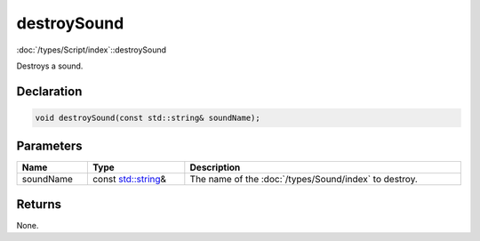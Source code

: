 destroySound
============

:doc:`/types/Script/index`::destroySound

Destroys a sound.

Declaration
-----------

.. code-block:: cpp

	void destroySound(const std::string& soundName);

Parameters
----------

.. list-table::
	:width: 100%
	:header-rows: 1
	:class: code-table

	* - Name
	  - Type
	  - Description
	* - soundName
	  - const `std::string <https://en.cppreference.com/w/cpp/string/basic_string>`_\&
	  - The name of the :doc:`/types/Sound/index` to destroy.

Returns
-------

None.